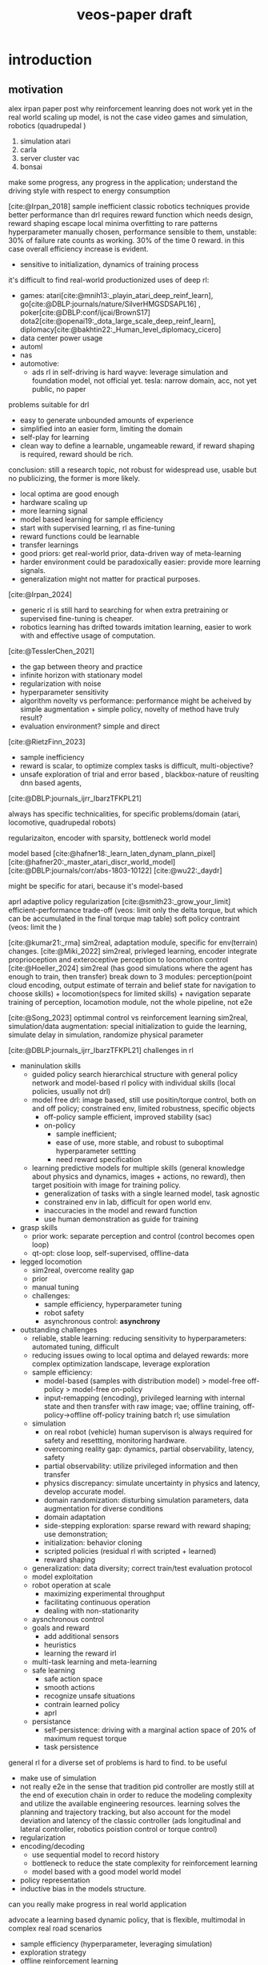 :properties:
:id:       f949414e-7ddf-4d0f-b2b0-d27c2644a498
:end:
#+title: veos-paper draft
#+latex: synctex=true
#+bibliography: ../bib/rl.bib
#+bibliography: ../bib/veos.bib

* introduction
** motivation
alex irpan paper post why reinforcement leanring does not work yet in the real world
scaling up model, is not the case
video games and simulation, robotics (quadrupedal )
1. simulation atari
2. carla
3. server cluster vac
4. bonsai

make some progress, any progress in the application;
understand the driving style with respect to energy consumption

[cite:@Irpan_2018]
sample inefficient
classic robotics techniques provide better performance than drl
requires reward function which needs design, reward shaping
escape local minima
overfitting to rare patterns
hyperparameter manually chosen, performance sensible to them, unstable: 30% of failure rate counts as working. 30% of the time 0 reward. in this case overall efficiency increase is evident.
        - sensitive to initialization, dynamics of training process

it's difficult to find real-world productionized uses of deep rl:
        - games: atari[cite:@mnih13:_playin_atari_deep_reinf_learn], go[cite:@DBLP:journals/nature/SilverHMGSDSAPL16] , poker[cite:@DBLP:conf/ijcai/BrownS17]   dota2[cite:@openai19:_dota_large_scale_deep_reinf_learn], diplomacy[cite:@bakhtin22:_Human_level_diplomacy_cicero]
        - data center power usage
        - automl
        - nas
        - automotive:
          - ads
                rl in self-driving is hard
                wayve: leverage simulation and foundation model, not official yet.
                tesla: narrow domain, acc, not yet public, no paper

problems suitable for drl
        - easy to generate unbounded amounts of experience
        - simplified into an easier form, limiting the domain
        - self-play for learning
        - clean way to define a learnable, ungameable reward, if reward shaping is required, reward should be rich.

conclusion: still a research topic, not robust for widespread use, usable but no publicizing, the former is more likely.
        - local optima are good enough
        - hardware scaling up
        - more learning signal
        - model based learning for sample efficiency
        - start with supervised learning, rl as fine-tuning
        - reward functions could be learnable
        - transfer learnings
        - good priors: get real-world prior, data-driven way of meta-learning
        - harder environment could be paradoxically easier: provide more learning signals.
        - generalization might not matter for practical purposes.

[cite:@Irpan_2024]
        - generic rl is still hard to searching for when extra pretraining or supervised fine-tuning is cheaper.
        - robotics learning has drifted towards imitation learning, easier to work with and effective usage of computation.

[cite:@TesslerChen_2021]
        - the gap between theory and practice
        - infinite horizon with stationary model
        - regularization with noise
        - hyperparameter sensitivity
        - algorithm novelty vs performance: performance might be acheived by simple augmentation + simple policy, novelty of method have truly result?
        - evaluation environment? simple and direct
[cite:@RietzFinn_2023]
        - sample inefficiency
        - reward is scalar, to optimize complex tasks is difficult, multi-objective?
        - unsafe exploration of trial and error based , blackbox-nature of reuslting dnn based agents,

[cite:@DBLP:journals_ijrr_IbarzTFKPL21]

always has specific technicalities, for specific problems/domain (atari, locomotive, quadrupedal robots)

regularizaiton,
encoder with sparsity, bottleneck
world model

model based
[cite:@hafner18:_learn_laten_dynam_plann_pixel]
[cite:@hafner20:_master_atari_discr_world_model]
[cite:@DBLP:journals/corr/abs-1803-10122]
[cite:@wu22:_daydr]


might be specific for atari, because it's model-based

aprl adaptive policy regularization
[cite:@smith23:_grow_your_limit]
        efficient-performance trade-off (veos: limit only the delta torque, but which can be accumulated in the final torque map table)
        soft policy contraint (veos: limit the )


[cite:@kumar21:_rma]
        sim2real, adaptation module, specific for env(terrain) changes.
[cite:@Miki_2022]
        sim2real, privleged learning, encoder integrate proprioception and exteroceptive perception to locomotion control
[cite:@Hoeller_2024]
        sim2real (has good simulations where the agent has enough to train, then transfer)
        break down to 3 modules: perception(point cloud encoding, output estimate of terrain and belief state for navigation to choose skills) + locomotion(specs for limited skills) + navigation
        separate training of perception, locamotion module, not the whole pipeline, not e2e

[cite:@Song_2023]
        optimmal control vs reinforcement learning
        sim2real, simulation/data augmentation: special initialization to guide the learning, simulate delay in simulation, randomize physical parameter

[cite:@DBLP:journals_ijrr_IbarzTFKPL21]
        challenges in rl
        - maninulation skills
          - guided policy search hierarchical structure with general policy network and model-based rl policy with individual skills (local policies, usually not drl)
          - model free drl: image based, still use positin/torque control, both on and off policy; constrained env, limited robustness, specific objects
            - off-policy
                  sample efficient, improved stability (sac)
            - on-policy
              - sample inefficient;
              - ease of use, more stable, and robust to suboptimal hyperparameter settting
              - need reward specification
          - learning predictive models for multiple skills (general knowledge about physics and dynamics, images + actions, no reward), then target positioin with image for training policy.
            - generalization of tasks with a single learned model, task agnostic
            - constrained env in lab, difficult for open world env.
            - inaccuracies in the model and reward function
            - use human demonstration as guide for training
        - grasp skills
          - prior work: separate perception and control (control becomes open loop)
          - qt-opt: close loop, self-supervised, offline-data
        - legged locomotion
          - sim2real, overcome reality gap
          - prior
          - manual tuning
          - challenges:
            - sample efficiency, hyperparameter tuning
            - robot safety
            - asynchronous control: *asynchrony*
        - outstanding challenges
          - reliable, stable learning: reducing sensitivity to hyperparameters: automated tuning, difficult
          - reducing issues owing to local optima and delayed rewards: more complex optimization landscape, leverage exploration
          - sample efficiency:
            - model-based (samples with distribution model) > model-free off-policy > model-free on-policy
            - input-remapping (encoding), privileged learning with internal state and then transfer with raw image; vae; offline training, off-policy->offline off-policy training batch rl; use simulation
          - simulation
            - on real robot (vehicle) human supervison is always required for safety and resettting, monitoring hardware.
            - overcoming reality gap: dynamics, partial observability, latency, safety
            - partial observability: utilize privileged information and then transfer
            - physics discrepancy: simulate uncertainty in physics and latency, develop accurate model.
            - domain randomization: disturbing simulation parameters, data augmentation for diverse conditions
            - domain adaptation
            - side-stepping exploration: sparse reward with reward shaping; use demonstration;
            - initialization: behavior cloning
            - scripted policies (residual rl with scripted + learned)
            - reward shaping
          - generalization: data diversity; correct train/test evaluation protocol
          - model exploitation
          - robot operation at scale
            - maximizing experimental throughput
            - facilitating continuous operation
            - dealing with non-stationarity
          - aysnchronous control
          - goals and reward
            - add additional sensors
            - heuristics
            - learning the reward irl
          - multi-task learning and meta-learning
          - safe learning
            - safe action space
            - smooth actions
            - recognize unsafe situations
            - contrain learned policy
            - aprl
          - persistance
            - self-persistence: driving with a marginal action space of 20% of maximum request torque
            - task persistence

general rl for a diverse set of problems is hard to find. to be useful
        - make use of simulation
        - not really e2e in the sense that tradition pid controller are mostly still at the end of execution chain in order to reduce the modeling complexity and utilize the available engineering resources. learning solves the planning and trajectory tracking, but also account for the model deviation and latency of the classic controller (ads longitudinal and lateral controller, robotics poistion control or torque control)
        - regularization
        - encoding/decoding
          - use sequential model to record history
          - bottleneck to reduce the state complexity for reinforcement learning
          - model based with a good model world model
        - policy representation
        - inductive bias in the models structure.


can you really make progress in real world application

advocate a learning based dynamic policy, that is flexible, multimodal in complex real road scenarios

- sample efficiency (hyperparameter, leveraging simulation)
- exploration strategy
- offline reinforcement learning
- practical issues for robot

we will give an example showing that there're still many chances when you can achieve major progress in real world application with very basic deep reinforcement technology. and many concerns of the research might not play an important roll in those areas. even though in long term, the multimodality, out of data distribution does reallly matter in complex and very long time horizon, but they need a significantly longer verification and require much more effort to validate.
*** energy consumption optimization:

while meeting the desired vehicle control (driving dynamics). the dynamics will be changed in a way that is energy efficient. in how far the dynamics will be changes, while guaranteeing the motion planning and safety.

difficult to simulate, no good electric powertrain simulation yet

*** industrial significance:
1. saving energy,
2. extending driving range

#+begin_quote
learning based.

driving decision with short horizon has an impact on the overall energy consumption

no realtime requirement, based on the scenario, minutes would be sufficient. actuallly the luxuray of seconds updating the nearby rows of torque table.

contextual information like NLU different scenario, any action is like tokens. --> sequential decision by transformer/rnn

extract driving mode from large data in a online-learning mode.

#+end_quote


*** regenerative braking system (rbs)
unaware of the regenerative braking system, the agent is exploiting the rbs, to reach an optimal logitudinal driving policy for energy efficiency.
we don't explicitly make any model assumption in the neural network. with regen + 10% increase in engery efficiency. adapting to the environment and driving style.

modulation on human driving command through brake and accelerate pedal
in no way modify the rbs other system parameter

https://www.notateslaapp.com/tesla-reference/1051/how-tesla-s-regenerative-braking-works

https://www.tesla.com/ownersmanual/modely/en_au/guid-3dffb071-c0f6-474d-8a45-17be1a006365.html

https://www.tesla.com/blog/magic-tesla-roadster-regenerative-braking

https://en.wikipedia.org/wiki/regenerative_braking

*** a new domain for ai application
**** human in the loop,
**** cooperative learning
*** bev driving
**** optimal policy is determined by longitudinal speed control (torque request) and road condition, and driving style
**** real reward,  no artificial point, no human target of reward function, but object reward, same goal if human is neutral or cooperative, important to design a actions space and safety measure to avoid any hyperparameter and regularization term to unnecessarily pollute the reward signal.
**** no simulation is available (we tried to create simple electric powertrain model which interact with carla-simulator but agave up when the physical ev can generate abundant samples and rewards.)
**** reliable and stable training, well conditioned optimzaition.
**** human supervision is easy, driver is enough, whose most important and eminant responsibility is to drive safely. when data collection, hardware fails or episode is interrupted by road condition, to reset the episode after get the vehicle in a safe state.
**** electric vehicle's fast action execution and observation response comparing to ice vehicle
**** compact state space, (speed, acc, brake, voltage, current), no need to encoder (not vision based)
**** safe to learn, sample efficiency, abundant reward
**** sample efficiency is not an issue, because samples are cheap, abudant where rewards are real.
**** short time horizon of several seconds is enough to get a decent policy
**** long time horizon is possible but need more training and scale up.
**** human in the loop, not rlhf, reward is determined by human, subjective,
**** whether the complexity is overparametrized.
*** design of the system while checking the up to date techniques with respect to practical relevance.
* related work
** sota in domain
*** physical model based, many domain knowlege with specific state and action of the dediated vehicle model.
model based, domain knowledge, low action dimentionality but high hyperparameter dimentionality.
samples difficult and expensive to get, decision mostly low dimentionality, not considering environment, not enough data, to leverage the capability of deep neural network
overfitting, not generalizable.

**** 2020, specific model (physical model, erev) , state space: observe soc, f, gps; action space: range of $l_{set}$  *energy compensated expected trip distance*
erev action derived energy compensated expected trip distance.
change only scalar action value, no high dyanmic, reward function is heuristic with weighted sum of fuel consumption, a penalty for low soc, penalty for unfavored specific action, and a penalty for fuel use compensation at the end of an episode)
[cite:@Wang_2020]
**** [999] rl based energy optimization for a fuel cell electric vehicle, overly complicated model parameters
fuel cell engergy fcev
state: power demand and soc, ( $p_{dem}$ , soc) difficult to observe, reward functoin
$r_{t}(\dot{m}_{fc},p_{b},r_{b},q_{m},u_{ocv})$ contains instantaneous hydrogen consumption, battery power, battery internal resistance, battery capacity, open-circuit voltage; action/control variable $a=(p_{fc})$ is the fuel cell power
[cite:@Hou_2022]
[cite:@Hu_2018]
hev and phev
objective is composite complex, heuristic: minimize fuel consumption, penalty term based on fuel consumption and soc state
action torque-split ratio between ice and battery, $a(t)=t_{e}(t)$

**** [111] reinforcement learning for electric vehicle applications in power systems: a critical review
[cite:@Qiu_2023]
ev dispatch problem vehicle to grid (g2v, v2h, v2g)
[cite:@Egan_2023]
review of action dicrete and continuous action spaces in power train (hybrid ev, phev) and the reward functions (mostly need reward shaping with combined fuel and soc to guarantee soc above a minimum )

* preliminaries
Drivers with diverse driving experience tend to have quite different fuel or electricity consumption on the same vehicle and the same driving route. The general common sense is that the driving styles, i.e., how drivers operate the vehicle through acceleration and brake, have an impact on the vehicle energy consumption. we'd expect there exists an experienced driver who has the optimal driving style can handle various driving conditions to achieve the greatest energy efficiency. This leads us to the assumption that if we could apply an agent observing the driving dynamics and adjust the operation of the vehicle, we could reduce the energy consumption.

 The agent will get the vehicle speed $V$, driver operation on the acceleration pedal $A$ and the brake pedal $B$ from the on-board sensors as its observation. The engergy consumption is the product of the voltage $U$ and the current $I$ from the sensors in powertrain. Its action $\Delta T$ will be imposed on the pedal map of powertrain controller. The pedal map is a lookup table which stores the torque request for the electric motor for a given acceleration pedal opening the driver effects and the current speed. The requested torque, once exerted by the electric motor, is proportional to the vehicle acceleration.

#+attr_html: :alt  :title system architecture :width 200px  :align center
#+attr_org: :width 200px
[[file:img/eveos_control.png]]

here we'd only consider to effect the longitudinal control the vehicle, namely the electric powertrain, since the lateral operation through the steering wheel has far less impact on the energy consumption than the longitudinal control.
each driver has his own driving style which we model as part of the whole environment.

we can collect a huge amount of drivng data (acceleration pedal, brake pedal, the resulting speed, the energy consumption, the voltage and the current from electric powertain), due to its low data density. we can record and process a long period of driving, to figure out a long-term optimal driving policy regards to what is an energy efficient way of driving.

in low speed, there's a coast-down profile which keeps the vehile in moving forward in low speed

*** $s_t$
state at timestamp $t$
- $v_k$: velocity of the vehicle
- $a_k$: acceleration pedal position in percentage
- $b_k$: brake pedal position in percentage
- $k$: number of frames within a single record. a record starts from timestamp $t$, contains $k$ can frames and ends by the end of the last frame
  - each line in a record is referred to as a single frame, whose information can be extracted from multiple can frames at the same moment
  - rows within a record is contiguous in time starting from the timestamp $t$
  - in case of frame loss, a loss token needs to be inserted as a lost frame state at the next timestamp of $t$, that is $t+1$
*** $s'_t$
the next state following $s_t$
- the state according to which the next decsion $a_t$ will be made.
- in case of previous assumption, this state will contain the next adjacent 30 frames of state $s_t$.
- $s'_t$ must be contiguous in time to $s_t$
*** $a_t$
action at timestamp $t$
- it's the decision of what pedal map will be applied after observing the state $s_t$ by the agent
- the action $a_t$ of veos system is the pedal map $[pm_{5\times17}]^t$ at timestamp $t$. it's currently 5 consecutive rows in the full pedal map corresponding to the current state $s_t$, 17 is the current discretization level of the throttle pedal percentage. each element of the pedal map is the requested torque given the vehicle velocity and the throttle pedal position
- the real effective time of $a_t$ could be delayed by $\delta t$ due to transmission and flashing latency, i.e. $a_t$ will be applied at $t+\delta t$
- $a_t$ must precede $s'_t$, that is $t+\delta t < t+1$ so that the next state $s'_t$ is the result of applying $a_t$
*** $r_t$
reward at timestamp $t$
- it's the electricity consumption effected by the action $a_t$
- it's computed by accumlating the product of battery voltage $u_{r_k}$ and current values $i_{r_k}$ at the frames after the current action $a_t$ is applied and before the next action $a_{t+1}$ becomes effective, that is to say, the voltage and current values after the moment $r_0$  when flashing the pedal map is done and in effect, until after the last effective moment $r_k$  when the next action $a_{t+1}$ is applied (flashed and in effect)

** record
- record is the uploading unit of remote-can module
*** it's a timestamped [[quadruple][/quadruple/]], which is a tuple of 4 elements $(s_t, a_t, r_t, s'_t)$ with a timestamp $t$
- a record without timestamp is called a quadruple<<quadruple>>
- the sequence of records consist of an [[*episode][/episode/]]

*** the structure of the record

#+caption[record]: the timestamped quadruple
#+ATRT_LATEX: :environment tabular
|                 | $s_t$                           | $a_t$                | $r_t$                 | $s'_t$                             |
|-----------------+---------------------------------+----------------------+-----------------------+------------------------------------|
| $t$ (timestamp) | $v_0$, $a_0$, $b_0$             |                      |                       | $v'_0$, $a'_0$, $b'_0$             |
|                 | $v_1$, $a_1$, $b_1$             |                      | ...                   | $v'_1$, $a'_1$, $b'_1$             |
|                 | ...                             |                      | $u_{r_0}$ , $i_{r_0}$ |                                    |
|                 | ...                             |                      | ...                   |                                    |
|                 | $v_k$, $a_k$, $b_k$             |                      | $u_{r_k}$ , $i_{r_k}$ | $v'_k$, $a'_k$, $b'_k$             |
|                 | ...                             |                      | ...                   | ...                                |
|                 | $v_{k-1}$, $a_{k-1}$, $b_{k-1}$ | $[pm_{5\times17}]^t$ | $u_{r_k}$ , $i_{r_k}$ | $v'_{k-1}$, $a'_{k-1}$, $b'_{k-1}$ |

** Episode

An episode is a consecutive sequence of [[*Record][records]] with a start and a termination state which typically represents a driving route/task or a test case and the vehicle operates on routinely.

- *Triple*: Since the sequence is consecutive, the next state $s'_t$ is the next adjacent state $s_{t+1}$ and thus not required in the tuple. Therefore one record is reduced to a triple.
- *Null elements*: Care needs to be taken to insert null elements in the sequence in case of absent records.
- *Ragged*: $T$ is the total time steps of the episode. Episodes have different sequence length, since the termination of an episode could mean reaching the destination with different speeds or events. Therefore the episode pool  is ususally ragged.

$e_T=[(s_0,a_0,r_0),(s_1,a_1,r_1), ...,(s_{T-1},a_{T-1},r_{T-1})]$


#+attr_html: :alt  :title system architecture :width 100px  :align center
#+attr_org: :width 400px
[[file:img/table_init.png]]


torque
-> figure

by calibration.

#+attr_html: :alt  :title system architecture :width 100px  :align center
#+attr_org: :width 400px
[[file:img/table_final.png]]
** markov decision process
* system
a new real world application of deep reinforcement learning, with considerations of leveraging capacity of deep neural net work to make use of a large mount of data.

checking and review the applications of current deep rl techniques, in theory and practice. caveats regarding the issues of applying deep reinforcement. system design and experiment design, data collection, safety, system resi
interesting issues of system safety and persistance, task persistance.
explore the application of recent offline-reinforcment learning in this application.

action, state choice.

** whole system

#+attr_html: :alt  :title system architecture :width 100px  :align center
#+attr_org: :width 100px
[[./img/tspace_overview.png]]
** local interface

#+attr_html: :alt  :title cloud interface :width 100px :align center
#+attr_org: :width 300px
[[./img/data_flow_kvaser.png]]

** cloud interface

#+attr_html: :alt  :title cloud interface :width 100px :align center
#+attr_org: :width 100px
[[./img/data_flow_cloud.png]]

* method

#+attr_html: :alt  :title cloud interface :width 100px :align center
#+attr_org: :width 100px
[[./img/actor-critic.png]]


** model
*** vehicle dynamic system modeling
**** general model
*** reinforcement learning model
**** overview
#+attr_html: :alt  :title cloud interface :width 100px :align center
#+attr_org: :width 100px
[[./img/actor-critic.png]]

**** action model: torque model, translational mixed gaussian model, with speed translation invariance
equation
action space safe learning with safe action space -> definition maximal delta torque (200nm) as a safe margin, then action is the percentage of the maximal safe margin, but accumulated over the training steps and across episodes. avoid jerk -> smooth action without further unnecessary reward shaping item and hyperparameters. human driver controls 80% of the request all the time.
exploration: ou noise are added for exploration.

safety: clipping to the maximum and minimum of the requested torque to contrain the learned policy, can be treated as part of the environment, no extra regularization term. keep the reward pure and simple
**** observation model: state,
equation
**** **reward model**
no artificial reward points but true reward, the energy consumuption
**** driver model
driving style
**** inference is decoupled from training, so that offline reinforcement can be utilized to leverage the large amount of static data, logs which contains the necessary required information: speed, acc pedal, braking pedal,
**** training with episodes, inferring with infinite horizon, we can think the gamma is step function which drops to zero after t steps. short attention.
** inference

#+attr_html: :alt  :title cloud interface :width 100px :align center
#+attr_org: :width 100px
[[./img/inference.png]]
** training
- we train once after every episode end with six training steps and batch of 4~8 to reduce unnecessary computation and avoid overfitting when no important update observation is available.
- stationarity: battery charging level kept constant for every episode start. keep the minimal charging status for training.
- on proving ground: first train under proving ground to achieve a baseline policy then transfer to real road.
- on real roads: define red traffic light and pedestrian interrupt as multimodal of the test scenarios and allow for a certian threshold of delay. label the scenario for future evaluation of the mulitmodal adaptation of policy network.

#+attr_html: :alt  :title cloud interface :width 100px :align center
#+attr_org: :width 100px
[[./img/training.png]]

** time sequence is important, crucial, critical for exact reward, asynchrony
*** to make sure the the markovian process is still right, every oberservation, reward and action is timestamped for checking at any time. all the offline data in the time series database for quick indexing and retrieval based on time range.
*** each episode is timestamped at the episode start
*** latency: next state and reward for the current action is the measured observeration after the latency which for ev is small but needs to be taken into account. at the least, the time order needs to be respected.
*** thinking (inference 50ms) and then acting (flashing the torque map 100ms, then dozens of milliseconds after the ecu set it into effectively being used) theoretically needs to be at the same time.
*** the data processing pipeline is synchronous without concurrency, so that observation, action, reward and next observation stay markovian.
*** to make sure no important reward is missed at the episode end which is often quite dynamic in order to reach the target position and to halt , there's a timeout of 3 seconds after the last action is executed
** data pool with dask and mongodb for easy sampling, storing, indexing, data interface with dataframe with every timestamps
** system
*** signal interface
*** signal flow diagram
** training mode and inference mode

* mlops, dataflow and etl pipelines

#+attr_html: :alt  :title cloud interface :width 100px :align center
#+attr_org: :width 100px
[[./img/adp_data_flow_seq_block.png]]

notes: keeping the order of the time sequence is crucial in keep the causality of the data, thus reducing noise in the overall training data.

time resolution of the action and observation: relative to the overall observation and the long-term or short-term strategy



* experiment results discussion
** Driving style

*** definition, simplified, ignoring the sequential dependcies, only look at the distribution of acceleration pedal opening.
**** for each episode we can calculate the distribution of the pedal opening. As baseline we calculate an average distribution of episdoe with the same driver, vehicle and configurations. Then we compute the KL-divergence of the distributions of other episodes against the baseline. Then we can evaluate whether the driving style has changed. Since we don't use a sequntial model, it's a simplified way of evaluating drivnig style. Nevertheless, it's sufficient to monitor the change of the driving style, which is all we want for this experiment now.
**** We can see in the figure that
***** the distribution of the pedal openings tends to have larger variance for switching on agent than the one without agent since the agent is exploring different driving strategy.
***** the distributions are skewed toward smaller pedal openings as we would expect from most conservative drivers.

#+attr_html: :alt  :title ai-driving-style :width 100px :align center
#+attr_org: :width 100px
[[./img/ai-driving-style.png]]

#+attr_html: :alt  :title ai-driving-style :width 100px :align center
#+attr_org: :width 100px
[[./img/no-ai-driving-style.png]]

***** After a while the driving style tends to stabilize.
#+attr_html: :alt  :title ai-driving-style :width 100px :align center
#+attr_org: :width 100px
[[./img/driving-filted.png]]

****
*** Discussion
**** human is in control of the vehicle. An agent
**** we can add a deep neural network to learn the human behavior as a model based rl. actor can leverage the
**** human can be seen as part of the environment
** Energy consumption results
*** On the real road

#+attr_html: :alt  :title cloud interface :width 100px :align center
#+attr_org: :width 100px
[[./img/openroad_a_map.png]]

#+attr_html: :alt  :title cloud interface :width 100px :align center
#+attr_org: :width 100px
[[./img/openroad_a_velocity.png]]

#+attr_html: :alt  :title cloud interface :width 100px :align center
#+attr_org: :width 100px
[[./img/openroad_a_consumption.png]]

#+attr_html: :alt  :title cloud interface :width 100px :align center
#+attr_org: :width 100px
[[./img/openroad_a_style.png]]

*** Generalization: transferred frozen model on a different road
#+attr_html: :alt  :title cloud interface :width 100px :align center
#+attr_org: :width 100px
[[./img/openroad_b_map.png]]

#+attr_html: :alt  :title cloud interface :width 100px :align center
#+attr_org: :width 100px
[[./img/openroad_b_velocity.png]]

#+attr_html: :alt  :title cloud interface :width 100px :align center
#+attr_org: :width 100px
[[./img/openroad_b_consumption.png]]

#+attr_html: :alt  :title cloud interface :width 100px :align center
#+attr_org: :width 100px
[[./img/openroad_b_style.png]]

*** mulitmodality: we test on the road with traffic light

#+attr_html: :alt  :title cloud interface :width 100px :align center
#+attr_org: :width 100px
[[./img/openroad_mm_000_velocity.png]]

#+attr_html: :alt  :title cloud interface :width 100px :align center
#+attr_org: :width 100px
[[./img/openroad_mm_111_velocity.png]]

#+attr_html: :alt  :title cloud interface :width 100px :align center
#+attr_org: :width 100px
[[./img/openroad_mm_000_consumption.png]]

#+attr_html: :alt  :title cloud interface :width 100px :align center
#+attr_org: :width 100px
[[./img/openroad_mm_111_consumption.png]]

#+attr_html: :alt  :title cloud interface :width 100px :align center
#+attr_org: :width 100px
[[./img/openroad_mm_000_style.png]]

#+attr_html: :alt  :title cloud interface :width 100px :align center
#+attr_org: :width 100px
[[./img/openroad_mm_111_style.png]]

** ddpg
short period of attention window
** driving style hinted at a common reward of human drive and agent
we can easily add another model to learn the driver's behavior policy,
for the sake of simplicity, we omit the step, just assume that the driver style has a certain distribution, but observe quatitatively the change of the distribution. in future work, we can add a diffusion model in the control loop for better policy learning and adapt to each individual driver.
** persistancy
- self-persistence: driving with a marginal action space of 20% of maximum request torque
- task persistence: during training on real road, pedestrian/traffic light on the road, later we define the episode compatible to halt due to pedestrian, but add labels to the data

** soft safety margin to include action regularization to enable faster learning.

** rdpg
long episode truncated bptt long period of attention window
episode management, training selection,

training with truncated backpropagtion
efficient inference with stateful feature of lstm network

rlhf? easy way with empirical distribution no sequential model, first ignore the time sequence, just to look at the difference.

** offline reinforcement learing with implicit diffusion q-learning
[cite:@hansen-estruch23:_idql]
iqdl (implicit q-leaning as an actor-critic method with diffusion policies)

offline reinforcement learning
leveraging large amount of static datasets, extract from static dataset a better policy than the behaivor
handling out of distribution actions

** human in the loop (hitl) rl
require further investigation. long-term policy

mostly heuristic, doesn't comply with markov decision process. add noise to reward or action of the learning process. hard to explain theoretically and might not be stable, might not learn efficiently.
However, in the case of EVEOS system, we see that the agent will exploiting a non-stationary process of
[cite:@Retzlaff_2024]
[cite:@saunders17:_trial_error] hirl human intervention rl. non-markovian, human intervention violate the markvianness. learning seems to be disturbed by noise.
[cite:@Huang_2023]
modify the reward signal and
** training schedule is important model for driving style identification e2e way.
*** utilizing offline data cgl
*** improve learning efficiency by
*** federated learning for meta learning,evolving
** transferable and multimodality (mlp is long enough)
** controllability
tends to be heavier on the pedal, but
** long horizon
infinite horizone
episodic constraints
with frozen model, short period, as long as policies on a short interval works and the there's enough rich tricks to cover different scenarios, the infinite horizon episode is covered sufficiently.
- long-term policy is hard, vulnerable,
- low density and therefore abundancy of data,
** receding horizon with diffusion policy
[cite:@chi23:_diffus_polic]
[cite:@hansen-estruch23:_idql]q

temporal consistancy, smooth in long-horizon planning while allowing prompt reactions to unexpected observations
expressivity of diffusion model, complex multimodal behavior

** offline reinforcement learning: overall previous policy $\pi_{\beta}$
implicit diffusion q-learning unimodal
recurrent version of implicit diffusion q-learning maybe

** sample efficiency
** keep the reward noise free, no artifical reward shaping, keep the gamma close to 1. Or even take the set gamma to 1 when the episode is short.
** federated learning
** sequential model with idql to handle pomdp.
* broader impact

nas,
we advocate/propose to look at broader industrial applications which has explicit reward modeling, easily abundant data with complex human behavior, human in the loop, long-horizon, mass-production, real applications can be found in those domains.

energy optimziation system like this is very generic, requires only low-density data, which enable observation of a long and complex period for an optimal long-term policy.
engineering of ml,

There is more potential in applying learning based system in the industry and real world.

explore the cooperative human-machine interaction when machine modulates human behavior like a support agent to achieve a same goal.

* bibliography
#+print_bibliography:
